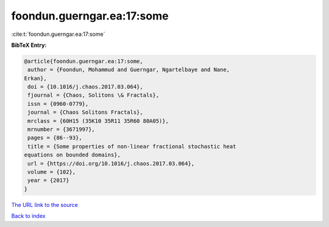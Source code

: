 foondun.guerngar.ea:17:some
===========================

:cite:t:`foondun.guerngar.ea:17:some`

**BibTeX Entry:**

.. code-block:: bibtex

   @article{foondun.guerngar.ea:17:some,
    author = {Foondun, Mohammud and Guerngar, Ngartelbaye and Nane,
   Erkan},
    doi = {10.1016/j.chaos.2017.03.064},
    fjournal = {Chaos, Solitons \& Fractals},
    issn = {0960-0779},
    journal = {Chaos Solitons Fractals},
    mrclass = {60H15 (35K10 35R11 35R60 80A05)},
    mrnumber = {3671997},
    pages = {86--93},
    title = {Some properties of non-linear fractional stochastic heat
   equations on bounded domains},
    url = {https://doi.org/10.1016/j.chaos.2017.03.064},
    volume = {102},
    year = {2017}
   }

`The URL link to the source <ttps://doi.org/10.1016/j.chaos.2017.03.064}>`__


`Back to index <../By-Cite-Keys.html>`__
